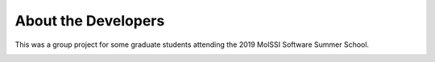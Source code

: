 


About the Developers
=====================

This was a group project for some graduate students attending the 2019
MolSSI Software Summer School.

.. image:: images/MM2_logo.png
   :width: 600
